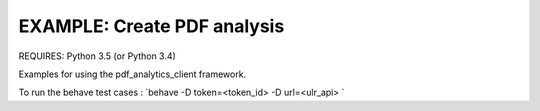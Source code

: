 EXAMPLE: Create PDF analysis
================================================================================

REQUIRES: Python 3.5 (or Python 3.4)

Examples for using the pdf_analytics_client framework.

To run the behave test cases : `behave  -D token=<token_id> -D url=<ulr_api>  `